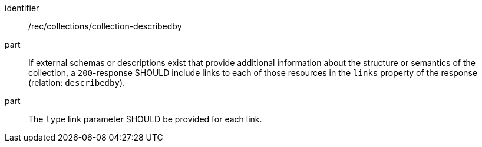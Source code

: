 [[rec_collections_collection-describedby]]
[recommendation]
====
[%metadata]
identifier:: /rec/collections/collection-describedby
part:: If external schemas or descriptions exist that provide additional information about the structure or semantics of the collection, a `200`-response SHOULD include links to each of those resources in the `links` property of the response (relation: `describedby`).
part:: The `type` link parameter SHOULD be provided for each link.
====
